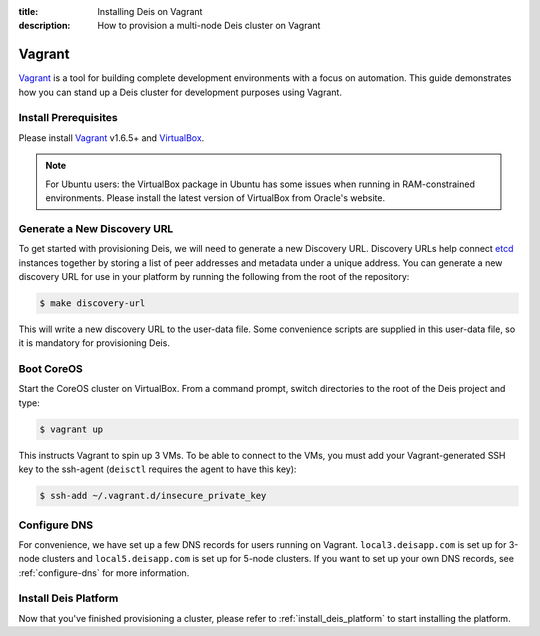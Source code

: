 :title: Installing Deis on Vagrant
:description: How to provision a multi-node Deis cluster on Vagrant

.. _deis_on_vagrant:

Vagrant
=======

`Vagrant`_ is a tool for building complete development environments with a focus on automation.
This guide demonstrates how you can stand up a Deis cluster for development purposes using Vagrant.


Install Prerequisites
---------------------

Please install `Vagrant`_ v1.6.5+ and `VirtualBox`_.

.. note::

    For Ubuntu users: the VirtualBox package in Ubuntu has some issues when running in
    RAM-constrained environments. Please install the latest version of VirtualBox from Oracle's
    website.


Generate a New Discovery URL
----------------------------

To get started with provisioning Deis, we will need to generate a new Discovery URL. Discovery URLs
help connect `etcd`_ instances together by storing a list of peer addresses and metadata under a
unique address. You can generate a new discovery URL for use in your platform by
running the following from the root of the repository:

.. code-block:: console

    $ make discovery-url

This will write a new discovery URL to the user-data file. Some convenience scripts are supplied in
this user-data file, so it is mandatory for provisioning Deis.


Boot CoreOS
-----------

Start the CoreOS cluster on VirtualBox. From a command prompt, switch directories to the root of
the Deis project and type:

.. code-block:: console

    $ vagrant up

This instructs Vagrant to spin up 3 VMs. To be able to connect to the VMs, you must add your
Vagrant-generated SSH key to the ssh-agent (``deisctl`` requires the agent to have this key):

.. code-block:: console

    $ ssh-add ~/.vagrant.d/insecure_private_key


Configure DNS
-------------

For convenience, we have set up a few DNS records for users running on Vagrant.
``local3.deisapp.com`` is set up for 3-node clusters and ``local5.deisapp.com`` is set up for
5-node clusters. If you want to set up your own DNS records, see :ref:`configure-dns` for more
information.


Install Deis Platform
---------------------

Now that you've finished provisioning a cluster, please refer to :ref:`install_deis_platform` to
start installing the platform.


.. _Vagrant: http://www.vagrantup.com/
.. _VirtualBox: https://www.virtualbox.org/wiki/Downloads
.. _etcd: https://github.com/coreos/etcd
